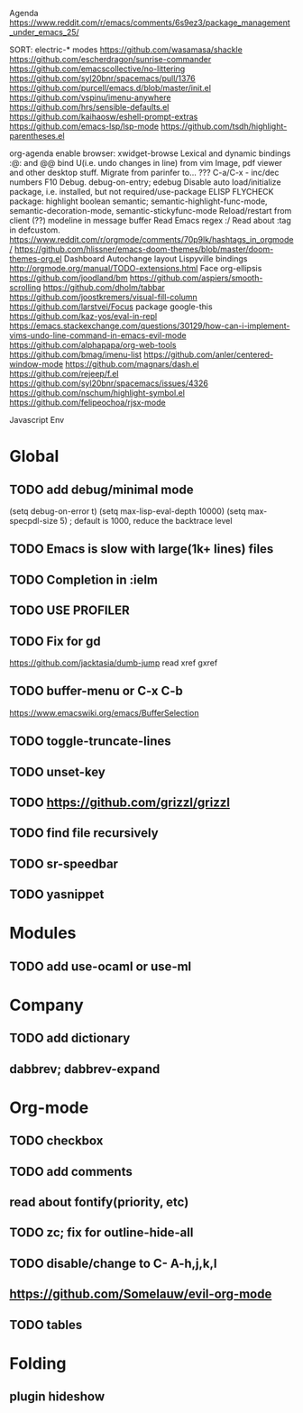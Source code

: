 Agenda
https://www.reddit.com/r/emacs/comments/6s9ez3/package_management_under_emacs_25/

SORT:
electric-* modes
https://github.com/wasamasa/shackle
https://github.com/escherdragon/sunrise-commander
https://github.com/emacscollective/no-littering
https://github.com/syl20bnr/spacemacs/pull/1376
https://github.com/purcell/emacs.d/blob/master/init.el
https://github.com/vspinu/imenu-anywhere
https://github.com/hrs/sensible-defaults.el
https://github.com/kaihaosw/eshell-prompt-extras
https://github.com/emacs-lsp/lsp-mode
https://github.com/tsdh/highlight-parentheses.el

org-agenda
enable browser: xwidget-browse
Lexical and dynamic bindings
:@: and @@
bind U(i.e. undo changes in line) from vim
Image, pdf viewer and other desktop stuff.
Migrate from parinfer to... ???
C-a/C-x - inc/dec numbers
F10
Debug. debug-on-entry; edebug
Disable auto load/initialize package, i.e. installed, but not required/use-package
ELISP FLYCHECK
package: highlight boolean
semantic; semantic-highlight-func-mode, semantic-decoration-mode, semantic-stickyfunc-mode
Reload/restart from client
(??) modeline in message buffer
Read Emacs regex :/
Read about :tag in defcustom.
https://www.reddit.com/r/orgmode/comments/70p9lk/hashtags_in_orgmode/
https://github.com/hlissner/emacs-doom-themes/blob/master/doom-themes-org.el
Dashboard
Autochange layout
Lispyville bindings
http://orgmode.org/manual/TODO-extensions.html
Face org-ellipsis
https://github.com/joodland/bm
https://github.com/aspiers/smooth-scrolling
https://github.com/dholm/tabbar
https://github.com/joostkremers/visual-fill-column
https://github.com/larstvei/Focus
package google-this
https://github.com/kaz-yos/eval-in-repl
https://emacs.stackexchange.com/questions/30129/how-can-i-implement-vims-undo-line-command-in-emacs-evil-mode
https://github.com/alphapapa/org-web-tools
https://github.com/bmag/imenu-list
https://github.com/anler/centered-window-mode
https://github.com/magnars/dash.el
https://github.com/rejeep/f.el
https://github.com/syl20bnr/spacemacs/issues/4326
https://github.com/nschum/highlight-symbol.el
https://github.com/felipeochoa/rjsx-mode

Javascript Env

* Global
** TODO add debug/minimal mode
 (setq debug-on-error t)
 (setq max-lisp-eval-depth 10000)
 (setq max-specpdl-size 5)  ; default is 1000, reduce the backtrace level
** TODO Emacs is slow with large(1k+ lines) files
** TODO Completion in :ielm
** TODO USE PROFILER
** TODO Fix for gd
 https://github.com/jacktasia/dumb-jump
 read xref gxref
** TODO buffer-menu or C-x C-b
https://www.emacswiki.org/emacs/BufferSelection
** TODO toggle-truncate-lines
** TODO unset-key
** TODO https://github.com/grizzl/grizzl
** TODO find file recursively
** TODO sr-speedbar
** TODO yasnippet
* Modules
** TODO add use-ocaml or use-ml
* Company
** TODO add dictionary
** dabbrev; dabbrev-expand
* Org-mode
** TODO checkbox
** TODO add comments
** read about fontify(priority, etc)
** TODO zc; fix for outline-hide-all
** TODO disable/change to C- A-h,j,k,l
** https://github.com/Somelauw/evil-org-mode
** TODO tables
* Folding
** plugin hideshow

